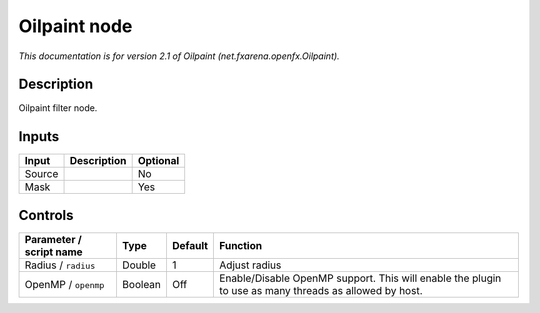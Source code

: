 .. _net.fxarena.openfx.Oilpaint:

.. raw:: html

   <!-- Do not edit this file! It is generated automatically by Natron itself. -->

Oilpaint node
=============

|pluginIcon| 

*This documentation is for version 2.1 of Oilpaint (net.fxarena.openfx.Oilpaint).*

Description
-----------

Oilpaint filter node.

Inputs
------

+--------+-------------+----------+
| Input  | Description | Optional |
+========+=============+==========+
| Source |             | No       |
+--------+-------------+----------+
| Mask   |             | Yes      |
+--------+-------------+----------+

Controls
--------

.. tabularcolumns:: |>{\raggedright}p{0.2\columnwidth}|>{\raggedright}p{0.06\columnwidth}|>{\raggedright}p{0.07\columnwidth}|p{0.63\columnwidth}|

.. cssclass:: longtable

+-------------------------+---------+---------+-------------------------------------------------------------------------------------------------------+
| Parameter / script name | Type    | Default | Function                                                                                              |
+=========================+=========+=========+=======================================================================================================+
| Radius / ``radius``     | Double  | 1       | Adjust radius                                                                                         |
+-------------------------+---------+---------+-------------------------------------------------------------------------------------------------------+
| OpenMP / ``openmp``     | Boolean | Off     | Enable/Disable OpenMP support. This will enable the plugin to use as many threads as allowed by host. |
+-------------------------+---------+---------+-------------------------------------------------------------------------------------------------------+

.. |pluginIcon| image:: net.fxarena.openfx.Oilpaint.png
   :width: 10.0%
